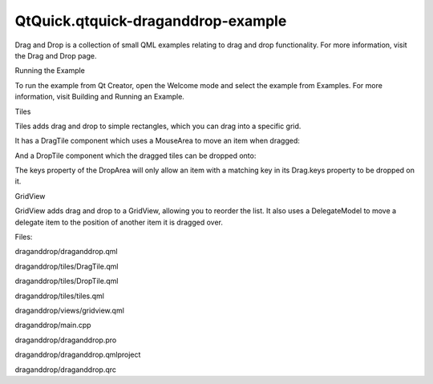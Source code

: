 QtQuick.qtquick-draganddrop-example
===================================

.. raw:: html

   <p class="centerAlign">

.. raw:: html

   </p>

.. raw:: html

   <p>

Drag and Drop is a collection of small QML examples relating to drag and
drop functionality. For more information, visit the Drag and Drop page.

.. raw:: html

   </p>

.. raw:: html

   <h2 id="running-the-example">

Running the Example

.. raw:: html

   </h2>

.. raw:: html

   <p>

To run the example from Qt Creator, open the Welcome mode and select the
example from Examples. For more information, visit Building and Running
an Example.

.. raw:: html

   </p>

.. raw:: html

   <h2 id="tiles">

Tiles

.. raw:: html

   </h2>

.. raw:: html

   <p>

Tiles adds drag and drop to simple rectangles, which you can drag into a
specific grid.

.. raw:: html

   </p>

.. raw:: html

   <p>

It has a DragTile component which uses a MouseArea to move an item when
dragged:

.. raw:: html

   </p>

.. raw:: html

   <pre class="qml"><span class="type"><a href="QtQuick.Item.md">Item</a></span> {
   <span class="name">id</span>: <span class="name">root</span>
   property <span class="type">string</span> <span class="name">colorKey</span>
   <span class="name">width</span>: <span class="number">64</span>; <span class="name">height</span>: <span class="number">64</span>
   <span class="type"><a href="QtQuick.MouseArea.md">MouseArea</a></span> {
   <span class="name">id</span>: <span class="name">mouseArea</span>
   <span class="name">width</span>: <span class="number">64</span>; <span class="name">height</span>: <span class="number">64</span>
   <span class="name">anchors</span>.centerIn: <span class="name">parent</span>
   <span class="name">drag</span>.target: <span class="name">tile</span>
   <span class="name">onReleased</span>: <span class="name">parent</span> <span class="operator">=</span> <span class="name">tile</span>.<span class="name">Drag</span>.<span class="name">target</span> <span class="operator">!==</span> <span class="number">null</span> ? <span class="name">tile</span>.<span class="name">Drag</span>.<span class="name">target</span> : <span class="name">root</span>
   <span class="type"><a href="QtQuick.Rectangle.md">Rectangle</a></span> {
   <span class="name">id</span>: <span class="name">tile</span>
   <span class="name">width</span>: <span class="number">64</span>; <span class="name">height</span>: <span class="number">64</span>
   <span class="name">anchors</span>.verticalCenter: <span class="name">parent</span>.<span class="name">verticalCenter</span>
   <span class="name">anchors</span>.horizontalCenter: <span class="name">parent</span>.<span class="name">horizontalCenter</span>
   <span class="name">color</span>: <span class="name">colorKey</span>
   <span class="name">Drag</span>.keys: [ <span class="name">colorKey</span> ]
   <span class="name">Drag</span>.active: <span class="name">mouseArea</span>.<span class="name">drag</span>.<span class="name">active</span>
   <span class="name">Drag</span>.hotSpot.x: <span class="number">32</span>
   <span class="name">Drag</span>.hotSpot.y: <span class="number">32</span>
   <span class="name">states</span>: <span class="name">State</span> {
   <span class="name">when</span>: <span class="name">mouseArea</span>.<span class="name">drag</span>.<span class="name">active</span>
   <span class="type"><a href="QtQuick.ParentChange.md">ParentChange</a></span> { <span class="name">target</span>: <span class="name">tile</span>; <span class="name">parent</span>: <span class="name">root</span> }
   <span class="type"><a href="QtQuick.AnchorChanges.md">AnchorChanges</a></span> { <span class="name">target</span>: <span class="name">tile</span>; <span class="name">anchors</span>.verticalCenter: <span class="name">undefined</span>; <span class="name">anchors</span>.horizontalCenter: <span class="name">undefined</span> }
   }
   }
   }
   }</pre>

.. raw:: html

   <p>

And a DropTile component which the dragged tiles can be dropped onto:

.. raw:: html

   </p>

.. raw:: html

   <pre class="qml"><span class="type"><a href="QtQuick.DropArea.md">DropArea</a></span> {
   <span class="name">id</span>: <span class="name">dragTarget</span>
   property <span class="type">string</span> <span class="name">colorKey</span>
   property <span class="type">alias</span> <span class="name">dropProxy</span>: <span class="name">dragTarget</span>
   <span class="name">width</span>: <span class="number">64</span>; <span class="name">height</span>: <span class="number">64</span>
   <span class="name">keys</span>: [ <span class="name">colorKey</span> ]
   <span class="type"><a href="QtQuick.Rectangle.md">Rectangle</a></span> {
   <span class="name">id</span>: <span class="name">dropRectangle</span>
   <span class="name">anchors</span>.fill: <span class="name">parent</span>
   <span class="name">color</span>: <span class="name">colorKey</span>
   <span class="name">states</span>: [
   <span class="type"><a href="QtQuick.State.md">State</a></span> {
   <span class="name">when</span>: <span class="name">dragTarget</span>.<span class="name">containsDrag</span>
   <span class="type"><a href="QtQuick.PropertyChanges.md">PropertyChanges</a></span> {
   <span class="name">target</span>: <span class="name">dropRectangle</span>
   <span class="name">color</span>: <span class="string">&quot;grey&quot;</span>
   }
   }
   ]
   }
   }</pre>

.. raw:: html

   <p>

The keys property of the DropArea will only allow an item with a
matching key in its Drag.keys property to be dropped on it.

.. raw:: html

   </p>

.. raw:: html

   <h2 id="gridview">

GridView

.. raw:: html

   </h2>

.. raw:: html

   <p>

GridView adds drag and drop to a GridView, allowing you to reorder the
list. It also uses a DelegateModel to move a delegate item to the
position of another item it is dragged over.

.. raw:: html

   </p>

.. raw:: html

   <pre class="qml">    <span class="name">model</span>: <span class="name">DelegateModel</span> {
   <span class="name">delegate</span>: <span class="name">MouseArea</span> {
   <span class="name">id</span>: <span class="name">delegateRoot</span>
   property <span class="type">int</span> <span class="name">visualIndex</span>: <span class="name">DelegateModel</span>.<span class="name">itemsIndex</span>
   <span class="name">width</span>: <span class="number">80</span>; <span class="name">height</span>: <span class="number">80</span>
   <span class="name">drag</span>.target: <span class="name">icon</span>
   <span class="type"><a href="QtQuick.Rectangle.md">Rectangle</a></span> {
   <span class="name">id</span>: <span class="name">icon</span>
   <span class="name">width</span>: <span class="number">72</span>; <span class="name">height</span>: <span class="number">72</span>
   <span class="type">anchors</span> {
   <span class="name">horizontalCenter</span>: <span class="name">parent</span>.<span class="name">horizontalCenter</span>;
   <span class="name">verticalCenter</span>: <span class="name">parent</span>.<span class="name">verticalCenter</span>
   }
   <span class="name">color</span>: <span class="name">model</span>.<span class="name">color</span>
   <span class="name">radius</span>: <span class="number">3</span>
   <span class="name">Drag</span>.active: <span class="name">delegateRoot</span>.<span class="name">drag</span>.<span class="name">active</span>
   <span class="name">Drag</span>.source: <span class="name">delegateRoot</span>
   <span class="name">Drag</span>.hotSpot.x: <span class="number">36</span>
   <span class="name">Drag</span>.hotSpot.y: <span class="number">36</span>
   <span class="name">states</span>: [
   <span class="type"><a href="QtQuick.State.md">State</a></span> {
   <span class="name">when</span>: <span class="name">icon</span>.<span class="name">Drag</span>.<span class="name">active</span>
   <span class="type"><a href="QtQuick.ParentChange.md">ParentChange</a></span> {
   <span class="name">target</span>: <span class="name">icon</span>
   <span class="name">parent</span>: <span class="name">root</span>
   }
   <span class="type"><a href="QtQuick.AnchorChanges.md">AnchorChanges</a></span> {
   <span class="name">target</span>: <span class="name">icon</span>;
   <span class="name">anchors</span>.horizontalCenter: <span class="name">undefined</span>;
   <span class="name">anchors</span>.verticalCenter: <span class="name">undefined</span>
   }
   }
   ]
   }
   <span class="type"><a href="QtQuick.DropArea.md">DropArea</a></span> {
   <span class="type">anchors</span> { <span class="name">fill</span>: <span class="name">parent</span>; <span class="name">margins</span>: <span class="number">15</span> }
   <span class="name">onEntered</span>: <span class="name">visualModel</span>.<span class="name">items</span>.<span class="name">move</span>(<span class="name">drag</span>.<span class="name">source</span>.<span class="name">visualIndex</span>, <span class="name">delegateRoot</span>.<span class="name">visualIndex</span>)
   }
   }</pre>

.. raw:: html

   <p>

Files:

.. raw:: html

   </p>

.. raw:: html

   <ul>

.. raw:: html

   <li>

draganddrop/draganddrop.qml

.. raw:: html

   </li>

.. raw:: html

   <li>

draganddrop/tiles/DragTile.qml

.. raw:: html

   </li>

.. raw:: html

   <li>

draganddrop/tiles/DropTile.qml

.. raw:: html

   </li>

.. raw:: html

   <li>

draganddrop/tiles/tiles.qml

.. raw:: html

   </li>

.. raw:: html

   <li>

draganddrop/views/gridview.qml

.. raw:: html

   </li>

.. raw:: html

   <li>

draganddrop/main.cpp

.. raw:: html

   </li>

.. raw:: html

   <li>

draganddrop/draganddrop.pro

.. raw:: html

   </li>

.. raw:: html

   <li>

draganddrop/draganddrop.qmlproject

.. raw:: html

   </li>

.. raw:: html

   <li>

draganddrop/draganddrop.qrc

.. raw:: html

   </li>

.. raw:: html

   </ul>

.. raw:: html

   <!-- @@@draganddrop -->
